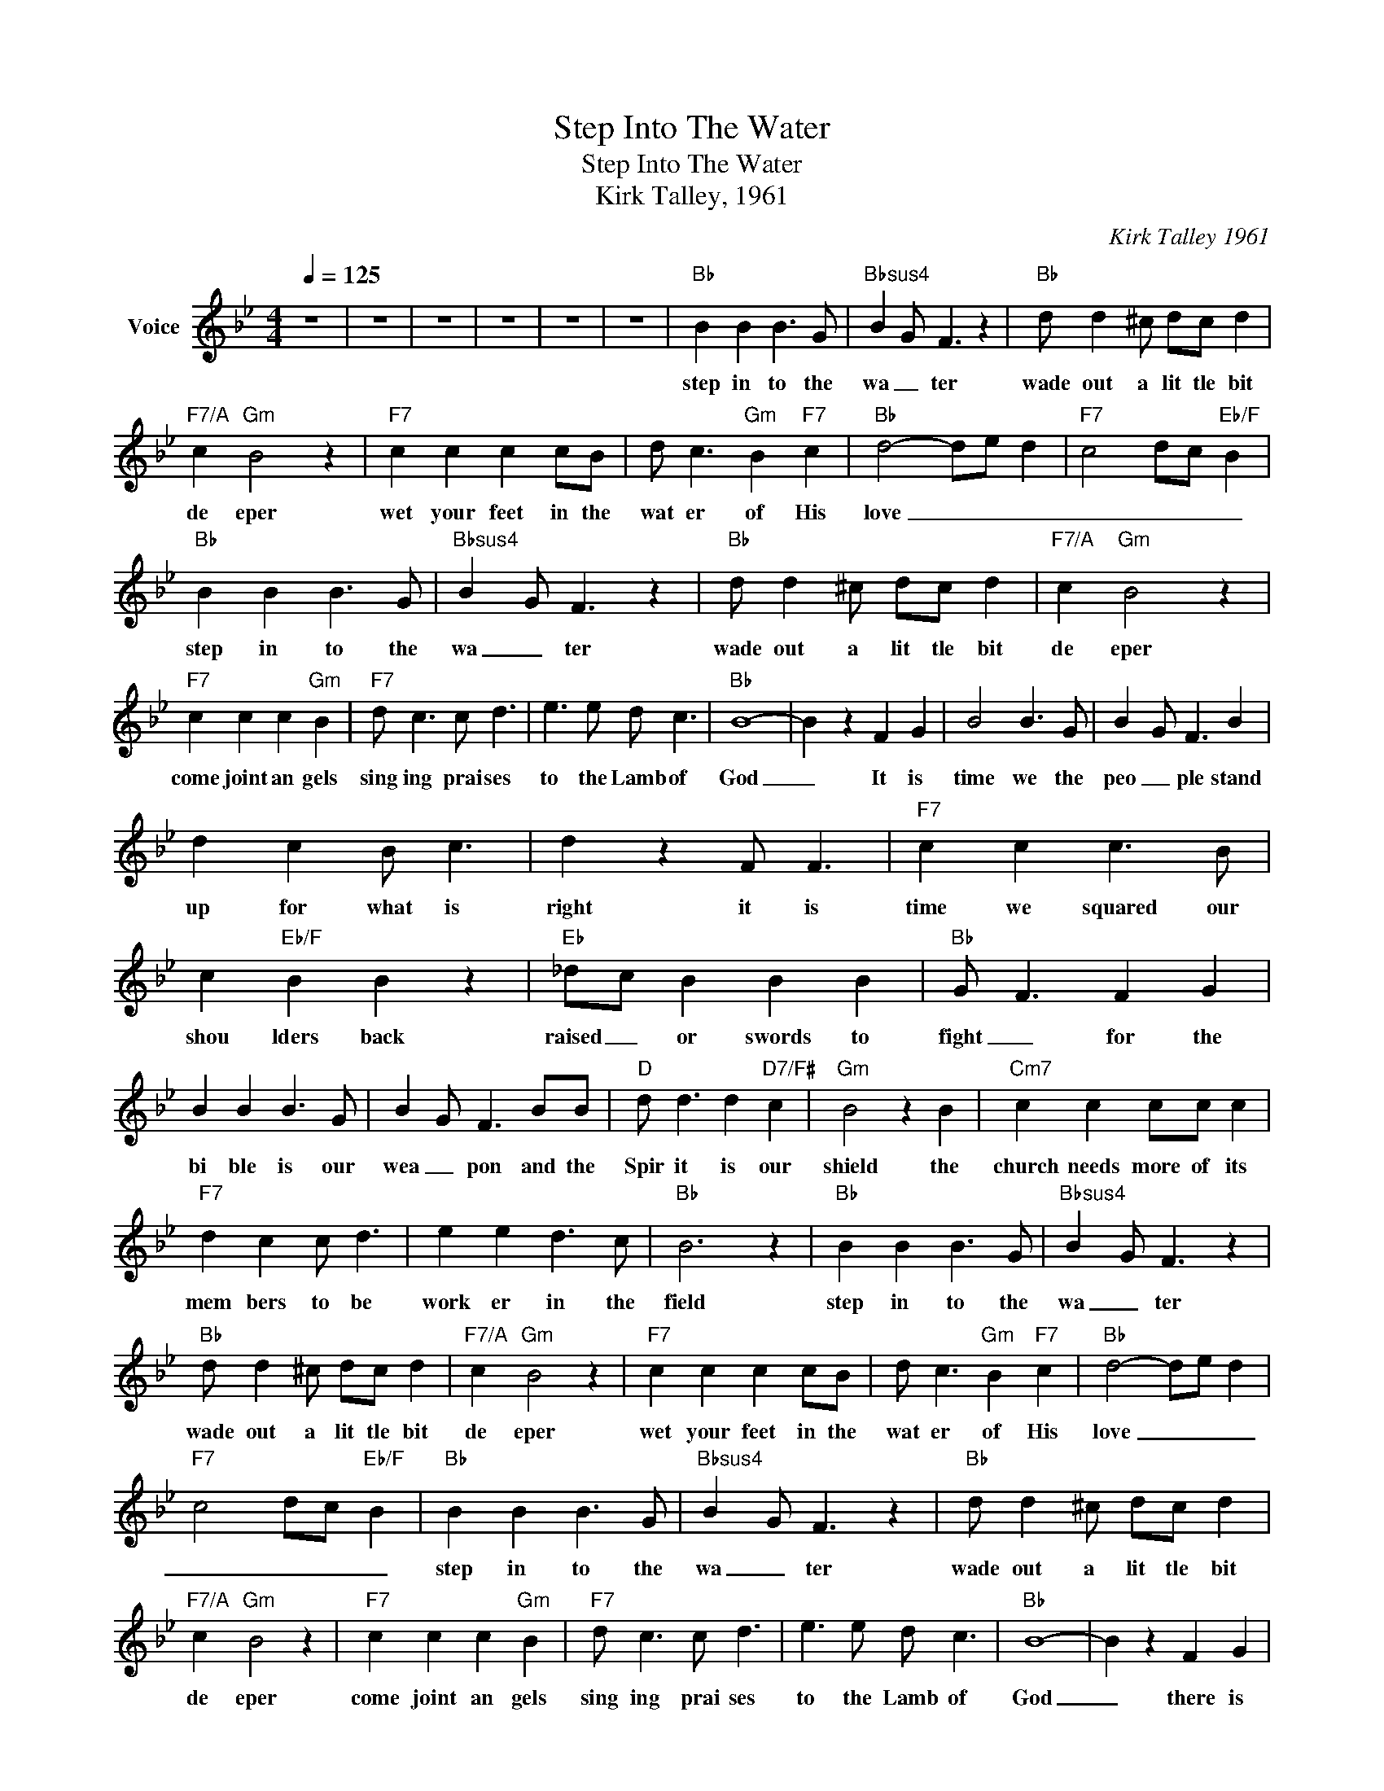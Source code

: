 X:1
T:Step Into The Water
T:Step Into The Water
T:Kirk Talley, 1961
C:Kirk Talley 1961
Z:All Rights Reserved
L:1/8
Q:1/4=125
M:4/4
K:Bb
V:1 treble nm="Voice"
%%MIDI channel 5
%%MIDI program 54
V:1
 z8 | z8 | z8 | z8 | z8 | z8 |"Bb" B2 B2 B3 G |"Bbsus4" B2 G F3 z2 |"Bb" d d2 ^c dc d2 | %9
w: ||||||step in to the|wa _ ter|wade out a lit tle bit|
"F7/A" c2"Gm" B4 z2 |"F7" c2 c2 c2 cB | d c3"Gm" B2"F7" c2 |"Bb" d4- de d2 |"F7" c4 dc"Eb/F" B2 | %14
w: de eper|wet your feet in the|wat er of His|love _ _ _|_ _ _ _|
"Bb" B2 B2 B3 G |"Bbsus4" B2 G F3 z2 |"Bb" d d2 ^c dc d2 |"F7/A" c2"Gm" B4 z2 | %18
w: step in to the|wa _ ter|wade out a lit tle bit|de eper|
"F7" c2 c2 c2"Gm" B2 |"F7" d c3 c d3 | e3 e d c3 |"Bb" B8- | B2 z2 F2 G2 | B4 B3 G | B2 G F3 B2 | %25
w: come joint an gels|sing ing prai ses|to the Lamb of|God|_ It is|time we the|peo _ ple stand|
 d2 c2 B c3 | d2 z2 F F3 |"F7" c2 c2 c3 B | c2"Eb/F" B2 B2 z2 |"Eb" _dc B2 B2 B2 |"Bb" G F3 F2 G2 | %31
w: up for what is|right it is|time we squared our|shou lders back|raised _ or swords to|fight _ for the|
 B2 B2 B3 G | B2 G F3 BB |"D" d d3 d2"D7/F#" c2 |"Gm" B4 z2 B2 |"Cm7" c2 c2 cc c2 | %36
w: bi ble is our|wea _ pon and the|Spir it is our|shield the|church needs more of its|
"F7" d2 c2 c d3 | e2 e2 d3 c |"Bb" B6 z2 |"Bb" B2 B2 B3 G |"Bbsus4" B2 G F3 z2 | %41
w: mem bers to be|work er in the|field|step in to the|wa _ ter|
"Bb" d d2 ^c dc d2 |"F7/A" c2"Gm" B4 z2 |"F7" c2 c2 c2 cB | d c3"Gm" B2"F7" c2 |"Bb" d4- de d2 | %46
w: wade out a lit tle bit|de eper|wet your feet in the|wat er of His|love _ _ _|
"F7" c4 dc"Eb/F" B2 |"Bb" B2 B2 B3 G |"Bbsus4" B2 G F3 z2 |"Bb" d d2 ^c dc d2 | %50
w: _ _ _ _|step in to the|wa _ ter|wade out a lit tle bit|
"F7/A" c2"Gm" B4 z2 |"F7" c2 c2 c2"Gm" B2 |"F7" d c3 c d3 | e3 e d c3 |"Bb" B8- | B2 z2 F2 G2 | %56
w: de eper|come joint an gels|sing ing prai ses|to the Lamb of|God|_ there is|
 B4 B3 G | B2 G F3 B2 | d2 c2 B c3 | d2 z2 F F3 |"F7" c2 c2 c3 B | c2"Eb/F" B2 B2 z2 | %62
w: vic tory for|the Christ ian who|walks the nar row|way there has|been a prize a|point ed for|
"Eb" _dc B2 B2 B2 |"Bb" G F3 F2 G2 | B2 B2 B3 G | B2 G F3 BB |"D" d d3 d2"D7/F#" c2 | %67
w: soul _ who does not|stran _ Oh I|want to live for|Je _ sus be _|all that I should|
"Gm" B4 z2 B2 |"Cm7" c2 c2 cc c2 |"F7" d2 c2 c d3 | e2 e2 d3 c |"Bb" B6 z2 |"Bb" B2 B2 B3 G | %73
w: be so|I can rest _ with|Him for ev er|live e ther nal|ly|step in to the|
"Bbsus4" B2 G F3 z2 |"Bb" d d2 ^c dc d2 |"F7/A" c2"Gm" B4 z2 |"F7" c2 c2 c2 cB | %77
w: wa _ ter|wade out a lit tle bit|de eper|wet your feet in the|
 d c3"Gm" B2"F7" c2 |"Bb" d4- de d2 |"F7" c4 dc"Eb/F" B2 |"Bb" B2 B2 B3 G |"Bbsus4" B2 G F3 z2 | %82
w: wat er of His|love _ _ _|_ _ _ _|step in to the|wa _ ter|
"Bb" d d2 ^c dc d2 |"F7/A" c2"Gm" B4 z2 |"F7" c2 c2 c2"Gm" B2 |"F7" d c3 c d3 | e3 e d c3 | %87
w: wade out a lit tle bit|de eper|come joint an gels|sing ing prai ses|to the Lamb of|
"Bb" B8- | B4 z4 | z8 | z8 | z8 | z8 |] %93
w: God|_|||||

